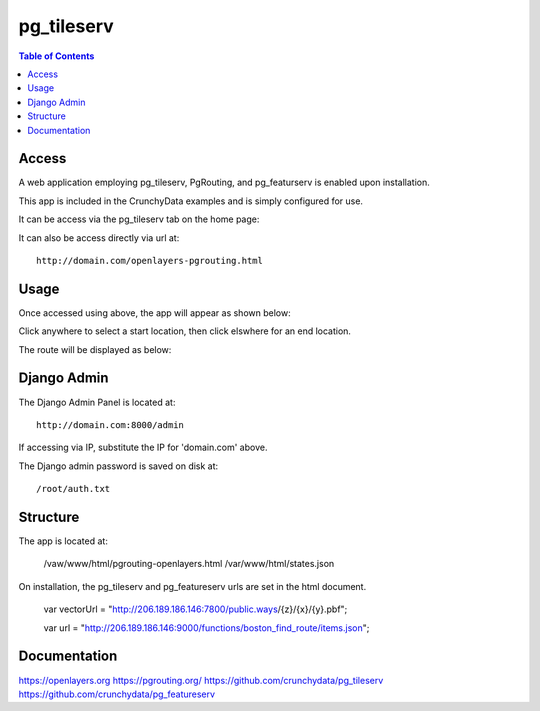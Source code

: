 .. _jri-label:
.. This is a comment. Note how any initial comments are moved by
   transforms to after the document title, subtitle, and docinfo.

.. demo.rst from: http://docutils.sourceforge.net/docs/user/rst/demo.txt

.. |EXAMPLE| image:: static/yi_jing_01_chien.jpg
   :width: 1em

**********************
pg_tileserv
**********************

.. contents:: Table of Contents


Access
=================

A web application employing pg_tileserv, PgRouting, and pg_featurserv is enabled upon installation.

This app is included in the CrunchyData examples and is simply configured for use.

It can be access via the pg_tileserv tab on the home page:

.. image:: _static/pgtile-tab.png

It can also be access directly via url at::

   http://domain.com/openlayers-pgrouting.html
   
   

Usage
=================

Once accessed using above, the app will appear as shown below:

.. image:: _static/pgtile-app1.png

Click anywhere to select a start location, then click elswhere for an end location.

The route will be displayed as below:

.. image:: _static/pgtile-app.png
   

Django Admin
==============

The Django Admin Panel is located at::

   	http://domain.com:8000/admin
   
If accessing via IP, substitute the IP for 'domain.com' above.
   
The Django admin password is saved on disk at::

	/root/auth.txt
   

Structure
=============

The app is located at:

	/vaw/www/html/pgrouting-openlayers.html
	/var/www/html/states.json

On installation, the pg_tileserv and pg_featureserv urls are set in the html document.

	var vectorUrl = "http://206.189.186.146:7800/public.ways/{z}/{x}/{y}.pbf";

    	var url = "http://206.189.186.146:9000/functions/boston_find_route/items.json";




Documentation
==============
https://openlayers.org
https://pgrouting.org/
https://github.com/crunchydata/pg_tileserv
https://github.com/crunchydata/pg_featureserv

   
